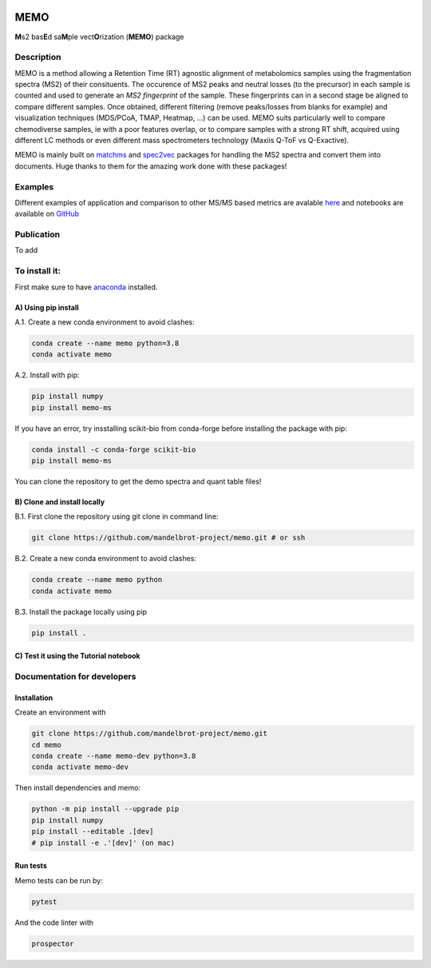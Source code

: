 |GitHub Workflow Status| |GitHub| |PyPI| |Docs|

MEMO
===============

**M**\ s2 bas\ **E**\ d sa\ **M**\ ple vect\ **O**\ rization (**MEMO**)
package

Description
-----------------

MEMO is a method allowing a Retention Time (RT) agnostic alignment of
metabolomics samples using the fragmentation spectra (MS2) of their
consituents. The occurence of MS2 peaks and neutral losses (to the precursor) in each sample is counted
and used to generate an *MS2 fingerprint* of the sample. These
fingerprints can in a second stage be aligned to compare different
samples. Once obtained, different filtering (remove peaks/losses from
blanks for example) and visualization techniques (MDS/PCoA, TMAP,
Heatmap, ...) can be used. MEMO suits particularly well to compare chemodiverse samples, ie with a
poor features overlap, or to compare samples with a strong RT shift,
acquired using different LC methods or even different mass spectrometers
technology (Maxiis Q-ToF vs Q-Exactive).

MEMO is mainly built on `matchms`_ and `spec2vec`_ packages for handling
the MS2 spectra and convert them into documents. Huge thanks to them for
the amazing work done with these packages!

Examples
------------------

Different examples of application and comparison to other MS/MS based metrics are avalable `here`_ and notebooks are available on `GitHub`_

Publication
-----------

To add

To install it:
-------------------------

First make sure to have `anaconda`_ installed.

A) Using pip install
^^^^^^^^^^^^^^^^^^^^^^^^^^^^^^

A.1. Create a new conda environment to avoid clashes:

.. code-block:: console

   conda create --name memo python=3.8
   conda activate memo

A.2. Install with pip:

.. code-block:: console

   pip install numpy
   pip install memo-ms

If you have an error, try insstalling scikit-bio from conda-forge before
installing the package with pip:

.. code-block:: console

   conda install -c conda-forge scikit-bio
   pip install memo-ms

You can clone the repository to get the demo spectra and quant table
files!

B) Clone and install locally
^^^^^^^^^^^^^^^^^^^^^^^^^^^^^^^^^^^^^^

B.1. First clone the repository using git clone in command line:

.. code-block:: console

   git clone https://github.com/mandelbrot-project/memo.git # or ssh

B.2. Create a new conda environment to avoid clashes:

.. code-block:: console

   conda create --name memo python
   conda activate memo

B.3. Install the package locally using pip

.. code-block:: console

   pip install .
   
C) Test it using the Tutorial notebook
^^^^^^^^^^^^^^^^^^^^^^^^^^^^^^^^^^^^^^^^^^^^^^^^^^

Documentation for developers
----------------------------------

Installation
^^^^^^^^^^^^^^^^^^^^^^^^^^^^^^^^

Create an environment with

.. code-block:: console

   git clone https://github.com/mandelbrot-project/memo.git
   cd memo
   conda create --name memo-dev python=3.8
   conda activate memo-dev

Then install dependencies and memo:

.. code-block:: console

   python -m pip install --upgrade pip
   pip install numpy
   pip install --editable .[dev]
   # pip install -e .'[dev]' (on mac)

Run tests
^^^^^^^^^^^^^^^^^^^^^^^^^^^^^

Memo tests can be run by:

.. code-block:: console

   pytest

And the code linter with

.. code-block:: console

   prospector

.. _Qemistree Evaluation Dataset: https://www.nature.com/articles/s41589-020-00677-3
.. _matchms: https://github.com/matchms/matchms
.. _spec2vec: https://github.com/iomega/spec2vec
.. _here: https://mandelbrot-project.github.io/memo_publication_examples/
.. _GitHub: https://github.com/mandelbrot-project/memo_publication_examples
.. _anaconda: https://www.anaconda.com/products/individual

.. |GitHub Workflow Status| image:: https://img.shields.io/github/workflow/status/mandelbrot-project/memo/CI%20Build
   :target: https://github.com/mandelbrot-project/memo/actions
.. |GitHub| image:: https://img.shields.io/github/license/mandelbrot-project/memo?color=blue
.. |PyPI| image:: https://img.shields.io/pypi/v/memo_ms?color=blue)
   :target: https://pypi.org/project/memo-ms/
.. |Docs| image:: https://readthedocs.org/projects/memo-docs/badge/?version=stable
   :target: https://memo-docs.readthedocs.io/en/stable/?badge=stable
   :alt: Documentation Status
